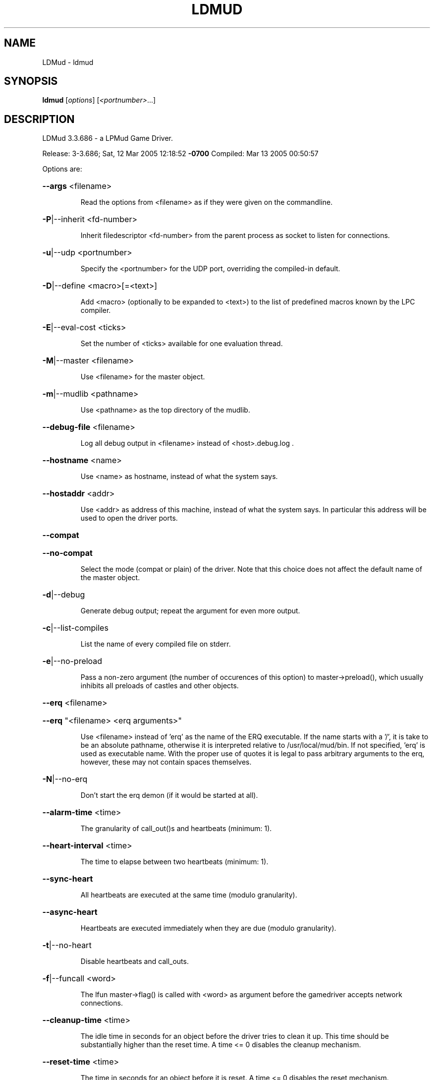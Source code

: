.\" DO NOT MODIFY THIS FILE!  It was generated by help2man 1.33.
.TH LDMUD "1" "March 2005" "LDMud 3.3.686 - a LPMud Game Driver." "User Commands"
.SH NAME
LDMud \- ldmud
.SH SYNOPSIS
.B ldmud
[\fIoptions\fR] [\fI<portnumber>\fR...]
.SH DESCRIPTION
LDMud 3.3.686 - a LPMud Game Driver.
.PP
Release:  3-3.686; Sat, 12 Mar 2005 12:18:52 \fB\-0700\fR
Compiled: Mar 13 2005 00:50:57
.PP
Options are:
.HP
\fB\-\-args\fR <filename>
.IP
Read the options from <filename> as if they were given on the
commandline.
.HP
\fB\-P\fR|--inherit <fd-number>
.IP
Inherit filedescriptor <fd-number> from the parent process
as socket to listen for connections.
.HP
\fB\-u\fR|--udp <portnumber>
.IP
Specify the <portnumber> for the UDP port, overriding the compiled-in
default.
.HP
\fB\-D\fR|--define <macro>[=<text>]
.IP
Add <macro> (optionally to be expanded to <text>) to the list of
predefined macros known by the LPC compiler.
.HP
\fB\-E\fR|--eval-cost <ticks>
.IP
Set the number of <ticks> available for one evaluation thread.
.HP
\fB\-M\fR|--master <filename>
.IP
Use <filename> for the master object.
.HP
\fB\-m\fR|--mudlib <pathname>
.IP
Use <pathname> as the top directory of the mudlib.
.HP
\fB\-\-debug\-file\fR <filename>
.IP
Log all debug output in <filename> instead of <host>.debug.log .
.HP
\fB\-\-hostname\fR <name>
.IP
Use <name> as hostname, instead of what the system says.
.HP
\fB\-\-hostaddr\fR <addr>
.IP
Use <addr> as address of this machine, instead of what the
system says. In particular this address will be used to open
the driver ports.
.HP
\fB\-\-compat\fR
.HP
\fB\-\-no\-compat\fR
.IP
Select the mode (compat or plain) of the driver.
Note that this choice does not affect the default name of the master
object.
.HP
\fB\-d\fR|--debug
.IP
Generate debug output; repeat the argument for even more output.
.HP
\fB\-c\fR|--list-compiles
.IP
List the name of every compiled file on stderr.
.HP
\fB\-e\fR|--no-preload
.IP
Pass a non-zero argument (the number of occurences of this option)
to master->preload(), which usually inhibits all preloads of castles
and other objects.
.HP
\fB\-\-erq\fR <filename>
.HP
\fB\-\-erq\fR "<filename> <erq arguments>"
.IP
Use <filename> instead of 'erq' as the name of the ERQ executable.
If the name starts with a '/', it is take to be an absolute pathname,
otherwise it is interpreted relative to /usr/local/mud/bin.
If not specified, 'erq' is used as executable name.
With the proper use of quotes it is legal to pass arbitrary arguments
to the erq, however, these may not contain spaces themselves.
.HP
\fB\-N\fR|--no-erq
.IP
Don't start the erq demon (if it would be started at all).
.HP
\fB\-\-alarm\-time\fR <time>
.IP
The granularity of call_out()s and heartbeats (minimum: 1).
.HP
\fB\-\-heart\-interval\fR <time>
.IP
The time to elapse between two heartbeats (minimum: 1).
.HP
\fB\-\-sync\-heart\fR
.IP
All heartbeats are executed at the same time (modulo granularity).
.HP
\fB\-\-async\-heart\fR
.IP
Heartbeats are executed immediately when they are due (modulo granularity).
.HP
\fB\-t\fR|--no-heart
.IP
Disable heartbeats and call_outs.
.HP
\fB\-f\fR|--funcall <word>
.IP
The lfun master->flag() is called with <word> as argument before the
gamedriver accepts network connections.
.HP
\fB\-\-cleanup\-time\fR <time>
.IP
The idle time in seconds for an object before the driver tries to
clean it up. This time should be substantially higher than the
reset time. A time <= 0 disables the cleanup mechanism.
.HP
\fB\-\-reset\-time\fR <time>
.IP
The time in seconds for an object before it is reset.
A time <= 0 disables the reset mechanism.
.HP
\fB\-\-regexp\fR pcre|traditional
.IP
Select the default regexp package.
.HP
\fB\-\-max\-array\fR <size>
.IP
The maximum number of elements an array can hold.
Set to 0, arrays of any size are allowed.
.HP
\fB\-\-max\-callouts\fR <number>
.IP
The maximum number of callouts at one time.
Set to 0, any number of callouts is allowed.
.HP
\fB\-\-max\-mapping\fR <size>
.IP
The maximum number of elements (keys+values) a mapping can hold.
Set to 0, mappings of any size are allowed.
.HP
\fB\-\-max\-mapping\-keys\fR <size>
.IP
The maximum number of entries (keys) a mapping can hold.
Set to 0, mappings of any size are allowed.
.HP
\fB\-\-max\-bytes\fR <size>
.IP
The maximum number of bytes one read_bytes()/write_bytes() call
can handle.
Set to 0, reads and writes of any size are allowed.
.HP
\fB\-\-max\-file\fR <size>
.IP
The maximum number of bytes one read_file()/write_file() call
can handle.
Set to 0, reads and writes of any size are allowed.
.HP
\fB\-\-max\-thread\-pending\fR <size>
.IP
The maximum number of bytes to be kept pending by the socket write
thread.
Set to 0, an unlimited amount of data can be kept pending.
(Ignored since pthreads are not supported)
.TP
\fB\-s\fR <time>
| \fB\-\-swap\-time\fR <time>
.HP
\fB\-s\fR v<time> | \fB\-\-swap\-variables\fR <time>
.IP
Time in seconds before an object (or its variables) are swapped out.
A time less or equal 0 disables swapping.
.HP
\fB\-s\fR f<name> | \fB\-\-swap\-file\fR <name>
.IP
Swap into file <name> instead of LP_SWAP.<host> .
.HP
\fB\-s\fR c | \fB\-\-swap\-compact\fR
.IP
Reuse free space in the swap file immediately.
.HP
\fB\-\-max\-malloc\fR <size>
.IP
Restrict total memory allocations to <size> bytes. A <size> of 0
or 'unlimited' removes any restriction.
.HP
\fB\-\-min\-malloc\fR <size>
.HP
\fB\-\-min\-small\-malloc\fR <size>
.IP
Determine the sizes for the explicite initial large resp. small chunk
allocation. A size of 0 disables the explicite initial allocations.
.HP
\fB\-r\fR u<size> | \fB\-\-reserve\-user\fR <size>
.HP
\fB\-r\fR m<size> | \fB\-\-reserve\-master\fR <size>
.HP
\fB\-r\fR s<size> | \fB\-\-reserve\-system\fR <size>
.IP
Reserve <size> amount of memory for user/master/system allocations to
be held until main memory runs out.
.HP
\fB\-\-filename\-spaces\fR
.HP
\fB\-\-no\-filename\-spaces\fR
.IP
Allow/disallow the use of spaces in filenames.
.HP
\fB\-\-strict\-euids\fR
.HP
\fB\-\-no\-strict\-euids\fR
.IP
Enforce/don't enforce the proper use of euids.
.HP
\fB\-\-share\-variables\fR
.HP
\fB\-\-init\-variables\fR
.IP
Select how clones initialize their variables:
.IP
- by sharing the current values of their blueprint
- by initializing them afresh (using __INIT()).
.HP
\fB\-\-wizlist\-file\fR <filename>
.HP
\fB\-\-no\-wizlist\-file\fR
.IP
Read and save the wizlist in the named file (always interpreted
relative the mudlib); resp. don't read or save the wizlist.
.HP
\fB\-\-pidfile\fR <filename>
.IP
Write the pid of the driver process into <filename>.
.HP
\fB\-\-random\-seed\fR <num>
.IP
Seed value for the random number generator. If not given, the
driver chooses a seed value on its own.
.HP
\fB\-\-gcollect\-outfd\fR <filename>|<num>
.IP
Garbage collector output (like a log of all reclaimed memory blocks)
is sent to <filename> (or inherited fd <num>) instead of stderr.
.HP
\fB\-\-check\-refcounts\fR
.IP
Every backend cycle, all refcounts in the system are checked.
SLOW!
.HP
\fB\-\-check\-state\fR <lvl>
.IP
Perform a regular simplistic check of the virtual machine according
to <lvl>:
.IP
= 0: no check
= 1: once per backend loop
= 2: at various points in the backend loop
.HP
\fB\-\-gobble\-descriptors\fR <num>
.IP
<num> (more) filedescriptors are used up. You'll know when you need it.
.HP
\fB\-\-options\fR
.IP
Print the version and compilation options of the driver, then exit.
.HP
\fB\-V\fR|--version
.IP
Print the version of the driver, then exit.
.HP
\fB\-\-longhelp\fR
.IP
Display this help and exit.
.HP
\fB\-h\fR|-?|--help
.IP
Display the short help text and exit.
.PP
Release:  3-3.686; Sat, 12 Mar 2005 12:18:52 \fB\-0700\fR
Compiled: Mar 13 2005 00:50:57
.SH AUTHOR
Maintained by Lars Duening (lars@bearnip.com).
.SH "REPORTING BUGS"
Bug reports and feature suggestions are tracked online at
http://mantis.bearnip.com/ .
.SH COPYRIGHT
Copyright 1997-2004 by Lars Duening.

LDMud is based on LPmud, which is
Copyright 1989-1991 by Lars Pensj|, and, starting with version 3.1.2,
Copyright 1991-1997 by Joern Rennecke.

Source code herein refers to the source code, and any executables
created from the same source code.

All rights reserved.  Permission is granted to use, extend and modify the
source code provided subject to the restriction that the source code may
not be used in any way whatsoever for monetary gain.

LDMud contains additional code which are copyright by their respective
authors - see the files COPYRIGHT and CREDITS for details.
